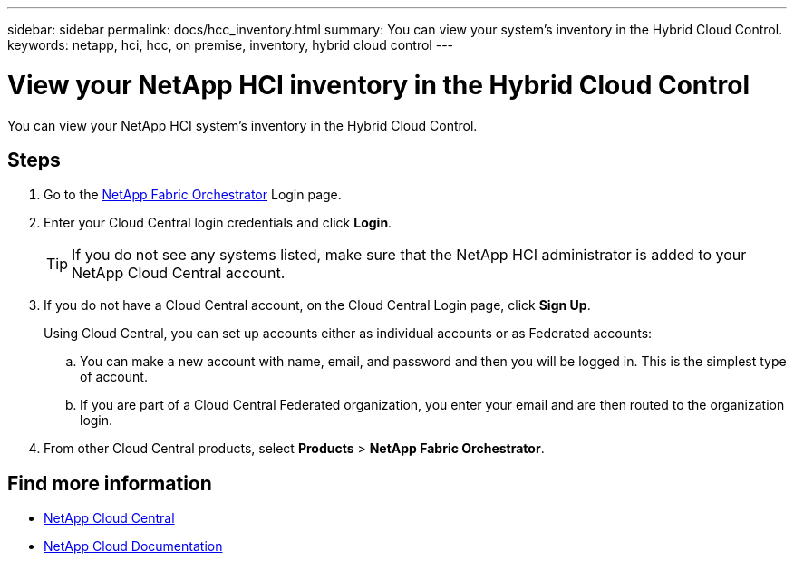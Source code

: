 ---
sidebar: sidebar
permalink: docs/hcc_inventory.html
summary: You can view your system's inventory in the Hybrid Cloud Control.
keywords: netapp, hci, hcc, on premise, inventory, hybrid cloud control
---

= View your NetApp HCI inventory in the Hybrid Cloud Control
:hardbreaks:
:nofooter:
:icons: font
:linkattrs:
:imagesdir: ../media/

[.lead]
You can view your NetApp HCI system's inventory in the Hybrid Cloud Control.

== Steps

. Go to the https://fabric.netapp.io[NetApp Fabric Orchestrator^] Login page.
. Enter your Cloud Central login credentials and click *Login*.
+
TIP: If you do not see any systems listed, make sure that the NetApp HCI administrator is added to your NetApp Cloud Central account.

. If you do not have a Cloud Central account, on the Cloud Central Login page, click *Sign Up*.

+
Using Cloud Central, you can set up accounts either as individual accounts or as Federated accounts:

.. You can make a new account with name, email, and password and then you will be logged in. This is the simplest type of account.
.. If you are part of a Cloud Central Federated organization, you enter your email and are then routed to the organization login.
. From other Cloud Central products, select *Products* > *NetApp Fabric Orchestrator*.


[discrete]
== Find more information
* https://cloud.netapp.com/home[NetApp Cloud Central^]
* https://docs.netapp.com/us-en/cloud/[NetApp Cloud Documentation^]
